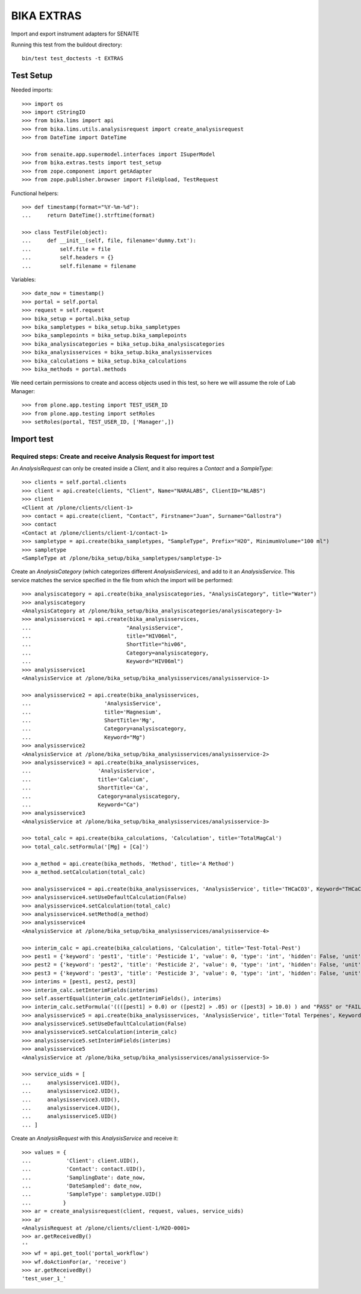 BIKA EXTRAS
===================

Import and export instrument adapters for SENAITE

Running this test from the buildout directory::

    bin/test test_doctests -t EXTRAS


Test Setup
----------
Needed imports::

    >>> import os
    >>> import cStringIO
    >>> from bika.lims import api
    >>> from bika.lims.utils.analysisrequest import create_analysisrequest
    >>> from DateTime import DateTime

    >>> from senaite.app.supermodel.interfaces import ISuperModel
    >>> from bika.extras.tests import test_setup
    >>> from zope.component import getAdapter
    >>> from zope.publisher.browser import FileUpload, TestRequest

Functional helpers::

    >>> def timestamp(format="%Y-%m-%d"):
    ...     return DateTime().strftime(format)

    >>> class TestFile(object):
    ...     def __init__(self, file, filename='dummy.txt'):
    ...         self.file = file
    ...         self.headers = {}
    ...         self.filename = filename

Variables::

    >>> date_now = timestamp()
    >>> portal = self.portal
    >>> request = self.request
    >>> bika_setup = portal.bika_setup
    >>> bika_sampletypes = bika_setup.bika_sampletypes
    >>> bika_samplepoints = bika_setup.bika_samplepoints
    >>> bika_analysiscategories = bika_setup.bika_analysiscategories
    >>> bika_analysisservices = bika_setup.bika_analysisservices
    >>> bika_calculations = bika_setup.bika_calculations
    >>> bika_methods = portal.methods

We need certain permissions to create and access objects used in this test,
so here we will assume the role of Lab Manager::

    >>> from plone.app.testing import TEST_USER_ID
    >>> from plone.app.testing import setRoles
    >>> setRoles(portal, TEST_USER_ID, ['Manager',])


Import test
-----------

Required steps: Create and receive Analysis Request for import test
...................................................................

An `AnalysisRequest` can only be created inside a `Client`, and it also requires a `Contact` and
a `SampleType`::

    >>> clients = self.portal.clients
    >>> client = api.create(clients, "Client", Name="NARALABS", ClientID="NLABS")
    >>> client
    <Client at /plone/clients/client-1>
    >>> contact = api.create(client, "Contact", Firstname="Juan", Surname="Gallostra")
    >>> contact
    <Contact at /plone/clients/client-1/contact-1>
    >>> sampletype = api.create(bika_sampletypes, "SampleType", Prefix="H2O", MinimumVolume="100 ml")
    >>> sampletype
    <SampleType at /plone/bika_setup/bika_sampletypes/sampletype-1>

Create an `AnalysisCategory` (which categorizes different `AnalysisServices`), and add to it an `AnalysisService`.
This service matches the service specified in the file from which the import will be performed::

    >>> analysiscategory = api.create(bika_analysiscategories, "AnalysisCategory", title="Water")
    >>> analysiscategory
    <AnalysisCategory at /plone/bika_setup/bika_analysiscategories/analysiscategory-1>
    >>> analysisservice1 = api.create(bika_analysisservices,
    ...                              "AnalysisService",
    ...                              title="HIV06ml",
    ...                              ShortTitle="hiv06",
    ...                              Category=analysiscategory,
    ...                              Keyword="HIV06ml")
    >>> analysisservice1
    <AnalysisService at /plone/bika_setup/bika_analysisservices/analysisservice-1>

    >>> analysisservice2 = api.create(bika_analysisservices,
    ...                       'AnalysisService',
    ...                       title='Magnesium',
    ...                       ShortTitle='Mg',
    ...                       Category=analysiscategory,
    ...                       Keyword="Mg")
    >>> analysisservice2
    <AnalysisService at /plone/bika_setup/bika_analysisservices/analysisservice-2>
    >>> analysisservice3 = api.create(bika_analysisservices,
    ...                     'AnalysisService',
    ...                     title='Calcium',
    ...                     ShortTitle='Ca',
    ...                     Category=analysiscategory,
    ...                     Keyword="Ca")
    >>> analysisservice3
    <AnalysisService at /plone/bika_setup/bika_analysisservices/analysisservice-3>

    >>> total_calc = api.create(bika_calculations, 'Calculation', title='TotalMagCal')
    >>> total_calc.setFormula('[Mg] + [Ca]')

    >>> a_method = api.create(bika_methods, 'Method', title='A Method')
    >>> a_method.setCalculation(total_calc)

    >>> analysisservice4 = api.create(bika_analysisservices, 'AnalysisService', title='THCaCO3', Keyword="THCaCO3")
    >>> analysisservice4.setUseDefaultCalculation(False)
    >>> analysisservice4.setCalculation(total_calc)
    >>> analysisservice4.setMethod(a_method)
    >>> analysisservice4
    <AnalysisService at /plone/bika_setup/bika_analysisservices/analysisservice-4>

    >>> interim_calc = api.create(bika_calculations, 'Calculation', title='Test-Total-Pest')
    >>> pest1 = {'keyword': 'pest1', 'title': 'Pesticide 1', 'value': 0, 'type': 'int', 'hidden': False, 'unit': ''}
    >>> pest2 = {'keyword': 'pest2', 'title': 'Pesticide 2', 'value': 0, 'type': 'int', 'hidden': False, 'unit': ''}
    >>> pest3 = {'keyword': 'pest3', 'title': 'Pesticide 3', 'value': 0, 'type': 'int', 'hidden': False, 'unit': ''}
    >>> interims = [pest1, pest2, pest3]
    >>> interim_calc.setInterimFields(interims)
    >>> self.assertEqual(interim_calc.getInterimFields(), interims)
    >>> interim_calc.setFormula('((([pest1] > 0.0) or ([pest2] > .05) or ([pest3] > 10.0) ) and "PASS" or "FAIL" )')
    >>> analysisservice5 = api.create(bika_analysisservices, 'AnalysisService', title='Total Terpenes', Keyword="TotalTerpenes")
    >>> analysisservice5.setUseDefaultCalculation(False)
    >>> analysisservice5.setCalculation(interim_calc)
    >>> analysisservice5.setInterimFields(interims)
    >>> analysisservice5
    <AnalysisService at /plone/bika_setup/bika_analysisservices/analysisservice-5>

    >>> service_uids = [
    ...     analysisservice1.UID(),
    ...     analysisservice2.UID(),
    ...     analysisservice3.UID(),
    ...     analysisservice4.UID(),
    ...     analysisservice5.UID()
    ... ]

Create an `AnalysisRequest` with this `AnalysisService` and receive it::

    >>> values = {
    ...           'Client': client.UID(),
    ...           'Contact': contact.UID(),
    ...           'SamplingDate': date_now,
    ...           'DateSampled': date_now,
    ...           'SampleType': sampletype.UID()
    ...          }
    >>> ar = create_analysisrequest(client, request, values, service_uids)
    >>> ar
    <AnalysisRequest at /plone/clients/client-1/H2O-0001>
    >>> ar.getReceivedBy()
    ''
    >>> wf = api.get_tool('portal_workflow')
    >>> wf.doActionFor(ar, 'receive')
    >>> ar.getReceivedBy()
    'test_user_1_'
